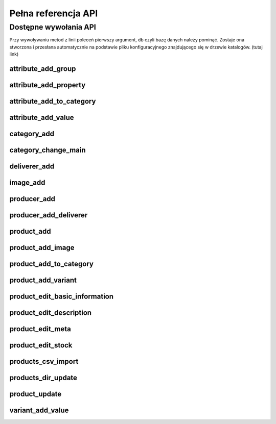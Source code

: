 .. _`commands`:

Pełna referencja API
====================

Dostępne wywołania API
----------------------

Przy wywoływaniu metod z linii poleceń pierwszy argument, ``db`` czyli
bazę danych należy pominąć. Zostaje ona stworzona i przesłana
automatycznie na podstawie pliku konfiguracyjnego znajdującego się w
drzewie katalogów. (tutaj link)

.. Generacja tej listy:
   ls ../src/chameleon/commands/*.py | cut -d "/" -f 5 | cut -d "." -f 1 | sort | grep -v __init__ | xclip -i

attribute_add_group
^^^^^^^^^^^^^^^^^^^

.. automethod:: chameleon.commands.attribute_add_group.perform

attribute_add_property
^^^^^^^^^^^^^^^^^^^^^^

.. automethod:: chameleon.commands.attribute_add_property.perform

attribute_add_to_category
^^^^^^^^^^^^^^^^^^^^^^^^^

.. automethod:: chameleon.commands.attribute_add_to_category.perform

attribute_add_value
^^^^^^^^^^^^^^^^^^^

.. automethod:: chameleon.commands.attribute_add_value.perform

category_add
^^^^^^^^^^^^

.. automethod:: chameleon.commands.category_add.perform

category_change_main
^^^^^^^^^^^^^^^^^^^^

.. automethod:: chameleon.commands.category_change_main.perform

deliverer_add
^^^^^^^^^^^^^

.. automethod:: chameleon.commands.deliverer_add.perform

image_add
^^^^^^^^^

.. automethod:: chameleon.commands.image_add.perform

producer_add
^^^^^^^^^^^^

.. automethod:: chameleon.commands.producer_add.perform

producer_add_deliverer
^^^^^^^^^^^^^^^^^^^^^^

.. automethod:: chameleon.commands.producer_add_deliverer.perform

product_add
^^^^^^^^^^^

.. automethod:: chameleon.commands.product_add.perform

product_add_image
^^^^^^^^^^^^^^^^^

.. automethod:: chameleon.commands.product_add_image.perform

product_add_to_category
^^^^^^^^^^^^^^^^^^^^^^^

.. automethod:: chameleon.commands.product_add_to_category.perform

product_add_variant
^^^^^^^^^^^^^^^^^^^

.. automethod:: chameleon.commands.product_add_variant.perform

product_edit_basic_information
^^^^^^^^^^^^^^^^^^^^^^^^^^^^^^

.. automethod:: chameleon.commands.product_edit_basic_information.perform

product_edit_description
^^^^^^^^^^^^^^^^^^^^^^^^

.. automethod:: chameleon.commands.product_edit_description.perform

product_edit_meta
^^^^^^^^^^^^^^^^^

.. automethod:: chameleon.commands.product_edit_meta.perform

product_edit_stock
^^^^^^^^^^^^^^^^^^

.. automethod:: chameleon.commands.product_edit_stock.perform

products_csv_import
^^^^^^^^^^^^^^^^^^^

.. automethod:: chameleon.commands.products_csv_import.perform

products_dir_update
^^^^^^^^^^^^^^^^^^^

.. automethod:: chameleon.commands.products_dir_update.perform

product_update
^^^^^^^^^^^^^^

.. automethod:: chameleon.commands.product_update.perform

variant_add_value
^^^^^^^^^^^^^^^^^

.. automethod:: chameleon.commands.variant_add_value.perform


